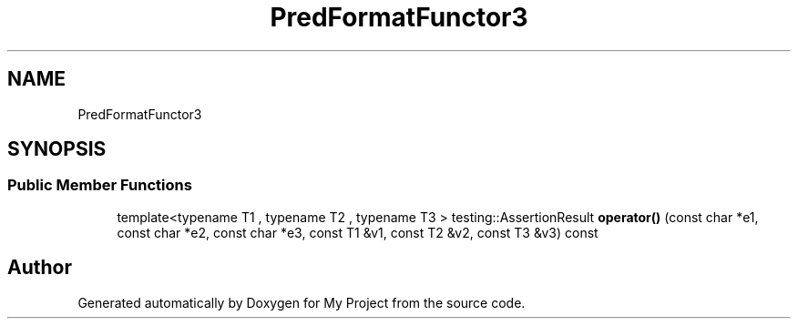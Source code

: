 .TH "PredFormatFunctor3" 3 "Wed Feb 1 2023" "Version Version 0.0" "My Project" \" -*- nroff -*-
.ad l
.nh
.SH NAME
PredFormatFunctor3
.SH SYNOPSIS
.br
.PP
.SS "Public Member Functions"

.in +1c
.ti -1c
.RI "template<typename T1 , typename T2 , typename T3 > testing::AssertionResult \fBoperator()\fP (const char *e1, const char *e2, const char *e3, const T1 &v1, const T2 &v2, const T3 &v3) const"
.br
.in -1c

.SH "Author"
.PP 
Generated automatically by Doxygen for My Project from the source code\&.
